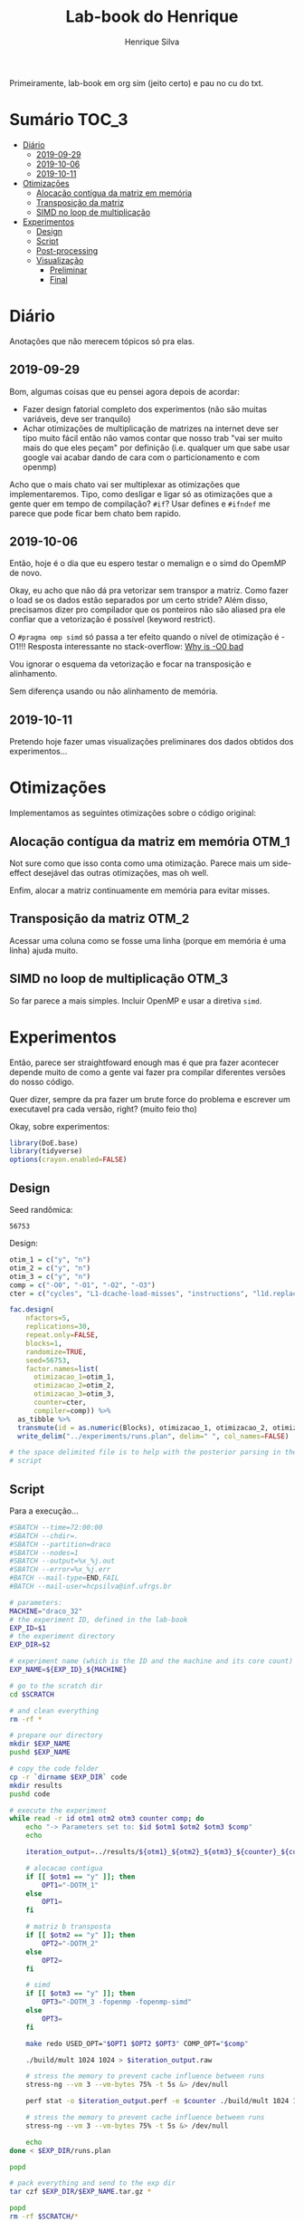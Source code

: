 #+title: Lab-book do Henrique
#+author: Henrique Silva
#+email: hcpsilva@inf.ufrgs.br
#+infojs_opt:
#+property: session *R*
#+property: cache yes
#+property: results graphics
#+property: exports both
#+property: tangle yes

Primeiramente, lab-book em org sim (jeito certo) e pau no cu do txt.

* Sumário                                                             :TOC_3:
- [[#diário][Diário]]
  - [[#2019-09-29][2019-09-29]]
  - [[#2019-10-06][2019-10-06]]
  - [[#2019-10-11][2019-10-11]]
- [[#otimizações][Otimizações]]
  - [[#alocação-contígua-da-matriz-em-memória][Alocação contígua da matriz em memória]]
  - [[#transposição-da-matriz][Transposição da matriz]]
  - [[#simd-no-loop-de-multiplicação][SIMD no loop de multiplicação]]
- [[#experimentos][Experimentos]]
  - [[#design][Design]]
  - [[#script][Script]]
  - [[#post-processing][Post-processing]]
  - [[#visualização][Visualização]]
    - [[#preliminar][Preliminar]]
    - [[#final][Final]]

* Diário

Anotações que não merecem tópicos só pra elas.

** 2019-09-29

Bom, algumas coisas que eu pensei agora depois de acordar:

- Fazer design fatorial completo dos experimentos (não são muitas variáveis,
  deve ser tranquilo)
- Achar otimizações de multiplicação de matrizes na internet deve ser tipo muito
  fácil então não vamos contar que nosso trab "vai ser muito mais do que eles
  peçam" por definição (i.e. qualquer um que sabe usar google vai acabar dando
  de cara com o particionamento e com openmp)

Acho que o mais chato vai ser multiplexar as otimizações que implementaremos.
Tipo, como desligar e ligar só as otimizações que a gente quer em tempo de
compilação? =#if=? Usar defines e =#ifndef= me parece que pode ficar bem chato
bem rapido.

** 2019-10-06

Então, hoje é o dia que eu espero testar o memalign e o simd do OpemMP de
novo.

Okay, eu acho que não dá pra vetorizar sem transpor a matriz. Como fazer o load
se os dados estão separados por um certo stride? Além disso, precisamos dizer
pro compilador que os ponteiros não são aliased pra ele confiar que a
vetorização é possível (keyword restrict).

O =#pragma omp simd= só passa a ter efeito quando o nível de otimização é -O1!!!
Resposta interessante no stack-overflow: [[https://stackoverflow.com/questions/32000917/c-loop-optimization-help-for-final-assignment-with-compiler-optimization-disabl/32001196#32001196][Why is -O0 bad]]

Vou ignorar o esquema da vetorização e focar na transposição e alinhamento.

Sem diferença usando ou não alinhamento de memória.

** 2019-10-11

Pretendo hoje fazer umas visualizações preliminares dos dados obtidos dos
experimentos...

* Otimizações

Implementamos as seguintes otimizações sobre o código original:

** Alocação contígua da matriz em memória                            :OTM_1:

Not sure como que isso conta como uma otimização. Parece mais um side-effect
desejável das outras otimizações, mas oh well.

Enfim, alocar a matriz continuamente em memória para evitar misses.

** Transposição da matriz                                            :OTM_2:

Acessar uma coluna como se fosse uma linha (porque em memória é uma linha) ajuda
muito.

** SIMD no loop de multiplicação                                     :OTM_3:

So far parece a mais simples. Incluir OpenMP e usar a diretiva =simd=.

* Experimentos

Então, parece ser straightfoward enough mas é que pra fazer acontecer depende
muito de como a gente vai fazer pra compilar diferentes versões do nosso
código.

Quer dizer, sempre da pra fazer um brute force do problema e escrever um
executavel pra cada versão, right? (muito feio tho)

Okay, sobre experimentos:

#+begin_src R :session :results none
library(DoE.base)
library(tidyverse)
options(crayon.enabled=FALSE)
#+end_src

** Design

Seed randômica:

#+begin_src R :session :results value :exports results
floor(runif(1,1,99999))
#+end_src

#+RESULTS:
: 56753

Design:

#+begin_src R :session :results none
otim_1 = c("y", "n")
otim_2 = c("y", "n")
otim_3 = c("y", "n")
comp = c("-O0", "-O1", "-O2", "-O3")
cter = c("cycles", "L1-dcache-load-misses", "instructions", "l1d.replacement")

fac.design(
    nfactors=5,
    replications=30,
    repeat.only=FALSE,
    blocks=1,
    randomize=TRUE,
    seed=56753,
    factor.names=list(
      otimizacao_1=otim_1,
      otimizacao_2=otim_2,
      otimizacao_3=otim_3,
      counter=cter,
      compiler=comp)) %>%
  as_tibble %>%
  transmute(id = as.numeric(Blocks), otimizacao_1, otimizacao_2, otimizacao_3, counter, compiler) %>%
  write_delim("../experiments/runs.plan", delim=" ", col_names=FALSE)

# the space delimited file is to help with the posterior parsing in the shell
# script
#+end_src

** Script

Para a execução...

#+begin_src bash :shebang "#!/bin/bash" :tangle ../experiments/exp.slurm
#SBATCH --time=72:00:00
#SBATCH --chdir=.
#SBATCH --partition=draco
#SBATCH --nodes=1
#SBATCH --output=%x_%j.out
#SBATCH --error=%x_%j.err
#BATCH --mail-type=END,FAIL
#BATCH --mail-user=hcpsilva@inf.ufrgs.br

# parameters:
MACHINE="draco_32"
# the experiment ID, defined in the lab-book
EXP_ID=$1
# the experiment directory
EXP_DIR=$2

# experiment name (which is the ID and the machine and its core count)
EXP_NAME=${EXP_ID}_${MACHINE}

# go to the scratch dir
cd $SCRATCH

# and clean everything
rm -rf *

# prepare our directory
mkdir $EXP_NAME
pushd $EXP_NAME

# copy the code folder
cp -r `dirname $EXP_DIR` code
mkdir results
pushd code

# execute the experiment
while read -r id otm1 otm2 otm3 counter comp; do
    echo "-> Parameters set to: $id $otm1 $otm2 $otm3 $comp"
    echo

    iteration_output=../results/${otm1}_${otm2}_${otm3}_${counter}_${comp}_${id}

    # alocacao contigua
    if [[ $otm1 == "y" ]]; then
        OPT1="-DOTM_1"
    else
        OPT1=
    fi

    # matriz b transposta
    if [[ $otm2 == "y" ]]; then
        OPT2="-DOTM_2"
    else
        OPT2=
    fi

    # simd
    if [[ $otm3 == "y" ]]; then
        OPT3="-DOTM_3 -fopenmp -fopenmp-simd"
    else
        OPT3=
    fi

    make redo USED_OPT="$OPT1 $OPT2 $OPT3" COMP_OPT="$comp"

    ./build/mult 1024 1024 > $iteration_output.raw

    # stress the memory to prevent cache influence between runs
    stress-ng --vm 3 --vm-bytes 75% -t 5s &> /dev/null

    perf stat -o $iteration_output.perf -e $counter ./build/mult 1024 1024

    # stress the memory to prevent cache influence between runs
    stress-ng --vm 3 --vm-bytes 75% -t 5s &> /dev/null

    echo
done < $EXP_DIR/runs.plan

popd

# pack everything and send to the exp dir
tar czf $EXP_DIR/$EXP_NAME.tar.gz *

popd
rm -rf $SCRATCH/*
#+end_src

** Post-processing

Agora um leve post-processing dos dados porque não fui esperto o suficiente pra
transformar tudo em csv direto.

#+begin_src bash :results none :async
REPO_DIR=$(dirname $(pwd))
RAW_OUTPUTS=tf_draco_32.tar.gz

pushd $REPO_DIR/experiments/data_1

RAW_DIR=raw_data
CLEAN_DATA=exp_data.csv

mkdir $RAW_DIR
tar -C $RAW_DIR -xzf $RAW_OUTPUTS

echo "rep_id,time,metric,metric_value,optm_1,optm_2,optm_3,comp" > $CLEAN_DATA

for file in $RAW_DIR/results/*.raw; do
    config=(`basename $file .raw | tr _ ' '`)
    perf_obs=`grep -w ${config[3]} ${file%.raw}.perf | awk '{print $1}' | tr -d ,`

    echo "${config[5]},$(cat $file),${config[3]},${perf_obs},${config[0]},${config[1]},${config[2]},$(tr -d - <<< ${config[4]})" >> $CLEAN_DATA
done
#+end_src

Done!

Coloquei tudo na pasta =data_1/= por motivos desses dados serem relativos a
primeira execução do experimento. Algo me diz que vamos executar ele mais vezes
até segunda...

** Visualização

Agora sobre a visualização dos dados... vamos começar com uma preliminar e
depois vamos pra uma de verdadezinha...

*** Preliminar

Bom, começemos com o simples...

Tentando o impacto de somente a otimização 1 dado o nível de otimização do
compilador:

#+begin_src R :tangle yes :session :results output graphics :file images/test_1.png
df <- read_csv("../experiments/data_1/exp_data.csv")

df %>%
  select(time, optm_1, optm_2, optm_3, comp) %>%
  filter(optm_2 == "n", optm_3 == "n") %>%
  select(time, optm_1, comp) %>%
  ggplot(aes(x = optm_1, y = time)) +
  stat_boxplot(geom = 'errorbar', width = 0.2) +
  geom_boxplot(width = 0.2, fill = "lightgrey") +
  facet_grid(cols = vars(comp)) +
  theme_bw() +
  theme(text = element_text(family = "Palatino", size = 16))
#+end_src

#+RESULTS:
[[file:images/test_1.png]]

E agora repetindo o mesmo para a otimização 2...

#+begin_src R :tangle yes :session :results output graphics :file images/test_2.png
df <- read_csv("../experiments/data_1/exp_data.csv")

df %>%
  select(time, optm_1, optm_2, optm_3, comp) %>%
  filter(optm_1 == "n", optm_3 == "n") %>%
  select(time, optm_2, comp) %>%
  ggplot(aes(x = optm_2, y = time)) +
  stat_boxplot(geom = 'errorbar', width = 0.2) +
  geom_boxplot(width = 0.2, fill = "lightgrey") +
  facet_grid(cols = vars(comp)) +
  theme_bw() +
  theme(text = element_text(family = "Palatino", size = 16))
#+end_src

#+RESULTS:
[[file:images/test_2.png]]

E a otimização 3...

#+begin_src R :tangle yes :session :results output graphics :file images/test_3.png
df <- read_csv("../experiments/data_1/exp_data.csv")

df %>%
  select(time, optm_1, optm_2, optm_3, comp) %>%
  filter(optm_1 == "n", optm_2 == "n") %>%
  select(time, optm_3, comp) %>%
  ggplot(aes(x = optm_3, y = time)) +
  stat_boxplot(geom = 'errorbar', width = 0.2) +
  geom_boxplot(width = 0.2, fill = "lightgrey") +
  facet_grid(cols = vars(comp)) +
  theme_bw() +
  theme(text = element_text(family = "Palatino", size = 16))
#+end_src

#+RESULTS:
[[file:images/test_3.png]]

Agora vou tentar ver a diferença de tempo das combinações das otimizações 1, 2 e
3:

#+begin_src R :tangle yes :session :results output graphics :file images/test_4.png
df <- read_csv("../experiments/data_1/exp_data.csv")

df %>%
  select(time, optm_1, optm_2, optm_3, comp) %>%
  filter(optm_1 == "y", optm_2 == "y", optm_3 == "n") %>%
  select(time, comp) %>%
  ggplot(aes(x = comp, y = time)) +
  stat_boxplot(geom = 'errorbar', width = 0.2) +
  geom_boxplot(width = 0.2, fill = "lightgrey") +
  theme_bw() +
  theme(text = element_text(family = "Palatino", size = 16))
#+end_src

#+RESULTS:
[[file:images/test_4.png]]

*** Final

Começando por selecionar o dataset que queremos usar:

#+begin_src R :tangle yes :session :results none
df <- read_csv("../experiments/data_1/exp_data.csv")
#+end_src

Agora, aos gráficos:

**** Diferença de tempo entre ligar as otimizações individualmente

Primeira otimização primeiro

#+begin_src R :tangle yes :session :results output graphics :file images/only_otm_1.png :width 600
df %>%
  select(time, optm_1, optm_2, optm_3, comp) %>%
  filter(optm_2 == "n", optm_3 == "n") %>%
  select(time, optm_1, comp) %>%
  ggplot(aes(x = optm_1, y = time)) +
  stat_boxplot(geom = 'errorbar', width = 0.2) +
  geom_boxplot(width = 0.2, fill = "lightgrey") +
  stat_summary(fun.y = mean, geom = "point", size = 2, color = "red") +
  facet_grid(cols = vars(comp)) +
  labs(x = "Estado da primeira otimização", y = "Tempo (segundos)", title = "Tempo conforme estado da 1ª otimização") +
  scale_x_discrete(labels = c("y" = "Ligada", "n" = "Desligada")) +
  theme_bw() +
  theme(text = element_text(family = "Palatino", size = 16),
        axis.text.x = element_text(angle = 45, vjust = 0.6))
#+end_src

#+RESULTS:
[[file:images/only_otm_1.png]]

E agora a segunda otimização

#+begin_src R :tangle yes :session :results output graphics :file images/only_otm_2.png :width 600
df %>%
  select(time, optm_1, optm_2, optm_3, comp) %>%
  filter(optm_1 == "n", optm_3 == "n") %>%
  select(time, optm_2, comp) %>%
  ggplot(aes(x = optm_2, y = time)) +
  stat_boxplot(geom = 'errorbar', width = 0.2) +
  geom_boxplot(width = 0.2, fill = "lightgrey") +
  stat_summary(fun.y = mean, geom = "point", size = 2, color = "red") +
  facet_grid(cols = vars(comp)) +
  labs(x = "Estado da segunda otimização", y = "Tempo (segundos)", title = "Tempo conforme estado da 2ª otimização") +
  scale_x_discrete(labels = c("y" = "Ligada", "n" = "Desligada")) +
  theme_bw() +
  theme(text = element_text(family = "Palatino", size = 16),
        axis.text.x = element_text(angle = 45, vjust = 0.6))
#+end_src

#+RESULTS:
[[file:images/only_otm_2.png]]

E finalmente a terceira

#+begin_src R :tangle yes :session :results output graphics :file images/only_otm_3.png :width 600
df %>%
  select(time, optm_1, optm_2, optm_3, comp) %>%
  filter(optm_1 == "n", optm_2 == "n") %>%
  select(time, optm_3, comp) %>%
  ggplot(aes(x = optm_3, y = time)) +
  stat_boxplot(geom = 'errorbar', width = 0.2) +
  geom_boxplot(width = 0.2, fill = "lightgrey") +
  stat_summary(fun.y = mean, geom = "point", size = 2, color = "red") +
  facet_grid(cols = vars(comp)) +
  labs(x = "Estado da terceira otimização", y = "Tempo (segundos)", title = "Tempo conforme estado da 3ª otimização") +
  scale_x_discrete(labels = c("y" = "Ligada", "n" = "Desligada")) +
  theme_bw() +
  theme(text = element_text(family = "Palatino", size = 16),
        axis.text.x = element_text(angle = 45, vjust = 0.6))
#+end_src

#+RESULTS:
[[file:images/only_otm_3.png]]

**** Visualizando as diferenças em otimizações dos compiladores

Começando com todas otimizações desligadas

#+begin_src R :tangle yes :session :results output graphics :file images/comp_otm_off.png :width 550
df %>%
  select(time, optm_1, optm_2, optm_3, comp) %>%
  filter(optm_1 == "n", optm_2 == "n", optm_3 == "n") %>%
  select(time, comp) %>%
  ggplot(aes(x = comp, y = time)) +
  stat_boxplot(geom = 'errorbar', width = 0.2) +
  geom_boxplot(width = 0.2, fill = "lightgrey") +
  stat_summary(fun.y = mean, geom = "point", size = 2, color = "red") +
  labs(x = "Otimização de compilação utilizada",
       y = "Tempo (segundos)",
       title = "Tempo conforme otimização de compilador aplicada",
       subtitle = "com todas otimizações de código desligadas") +
  theme_bw() +
  theme(text = element_text(family = "Palatino", size = 16),
        axis.text.x = element_text(angle = 45, vjust = 0.6))
#+end_src

#+RESULTS:
[[file:images/comp_otm_off.png]]

e agora com todas as otimizações ligadas

#+begin_src R :tangle yes :session :results output graphics :file images/comp_otm_on.png :width 550
df %>%
  select(time, optm_1, optm_2, optm_3, comp) %>%
  filter(optm_1 == "y", optm_2 == "y", optm_3 == "y") %>%
  select(time, comp) %>%
  ggplot(aes(x = comp, y = time)) +
  stat_boxplot(geom = 'errorbar', width = 0.2) +
  geom_boxplot(width = 0.2, fill = "lightgrey") +
  stat_summary(fun.y = mean, geom = "point", size = 2, color = "red") +
  labs(x = "Otimização de compilação utilizada",
       y = "Tempo (segundos)",
       title = "Tempo conforme otimização de compilador aplicada",
       subtitle = "com todas otimizações de código ligadas") +
  theme_bw() +
  theme(text = element_text(family = "Palatino", size = 16),
        axis.text.x = element_text(angle = 45, vjust = 0.6))
#+end_src

#+RESULTS:
[[file:images/comp_otm_on.png]]

**** Vendo o impacto nos ciclos de execução

Vamos dar uma olhada geral nas otimizações 2 e 3

#+begin_src R :tangle yes :session :results output graphics :file images/cycles_2_and_3.png :width 600 :height 550
df %>%
  select(metric, metric_value, optm_1, optm_2, optm_3, comp) %>%
  filter(optm_1 == "n", metric == "cycles") %>%
  select(metric_value, optm_2, optm_3, comp) %>%
  ggplot(aes(x = comp, y = metric_value)) +
  stat_boxplot(geom = 'errorbar', width = 0.2) +
  geom_boxplot(width = 0.2, fill = "lightgrey") +
  stat_summary(fun.y = mean, geom = "point", size = 2, color = "red") +
  facet_grid(optm_2 ~ optm_3, labeller = labeller(optm_2 = c(y = "Otimização 2: Ligada", n = "Otimização 2: Desligada"),
                                                  optm_3 = c(y = "Otimização 3: Ligada", n = "Otimização 3: Desligada"))) +
  labs(x = "Otimização de compilação aplicada",
       y = "Número de ciclos",
       title = "Número de ciclos observados",
       subtitle = "conforme uso das otimizações 2 e 3") +
  theme_bw() +
  theme(text = element_text(family = "Palatino", size = 16),
        axis.text.x = element_text(angle = 45, vjust = 0.6))
#+end_src

#+RESULTS:
[[file:images/cycles_2_and_3.png]]

**** Impacto nos misses à L1 conforme uso das otimizações

Focando nas otimizações 1 e 2 pois elas afetam mais a cache:

#+begin_src R :tangle yes :session :results output graphics :file images/misses_1_and_2n.png :width 600 :height 550
df %>%
  select(metric, metric_value, optm_1, optm_2, optm_3, comp) %>%
  filter(optm_3 == "n", optm_2 == "n", metric == "L1-dcache-load-misses") %>%
  select(metric_value, optm_1, optm_2, comp) %>%
  ggplot(aes(x = comp, y = metric_value)) +
  stat_boxplot(geom = 'errorbar', width = 0.2) +
  geom_boxplot(width = 0.2, size = 1.5, fill = "lightgrey") +
  stat_summary(fun.y = mean, geom = "point", size = 2, color = "red") +
  facet_grid(optm_2 ~ optm_1, labeller = labeller(optm_1 = c(y = "Otimização 1: Ligada", n = "Otimização 1: Desligada"),
                                                  optm_2 = c(y = "Otimização 2: Ligada", n = "Otimização 2: Desligada"))) +
  scale_y_continuous(breaks = scales::pretty_breaks(n = 7)) +
  labs(x = "Otimização de compilação aplicada",
       y = "Número de misses à L1 de dados",
       title = "Número de misses observados",
       subtitle = "conforme uso das otimizações 1 e 2") +
  theme_bw() +
  theme(text = element_text(family = "Palatino", size = 16),
        axis.text.x = element_text(angle = 45, vjust = 0.6))
#+end_src

#+RESULTS:
[[file:images/misses_1_and_2n.png]]

#+begin_src R :tangle yes :session :results output graphics :file images/misses_1_and_2y.png :width 600 :height 550
df %>%
  select(metric, metric_value, optm_1, optm_2, optm_3, comp) %>%
  filter(optm_3 == "n", optm_2 == "y", metric == "L1-dcache-load-misses") %>%
  select(metric_value, optm_1, optm_2, comp) %>%
  ggplot(aes(x = comp, y = metric_value)) +
  stat_boxplot(geom = 'errorbar', width = 0.2) +
  geom_boxplot(width = 0.2, fill = "lightgrey") +
  stat_summary(fun.y = mean, geom = "point", size = 2, color = "red") +
  facet_grid(optm_2 ~ optm_1, labeller = labeller(optm_1 = c(y = "Otimização 1: Ligada", n = "Otimização 1: Desligada"),
                                                  optm_2 = c(y = "Otimização 2: Ligada", n = "Otimização 2: Desligada"))) +
  scale_y_continuous(labels = scales::scientific,
                     breaks = scales::pretty_breaks(n = 7)) +
  labs(x = "Otimização de compilação aplicada",
       y = "Número de misses à L1 de dados",
       title = "Número de misses observados no 1º nível de cache de dados",
       subtitle = "conforme uso das otimizações 1 e 2") +
  theme_bw() +
  theme(text = element_text(family = "Palatino", size = 16),
        axis.text.x = element_text(angle = 45, vjust = 0.6))
#+end_src

#+RESULTS:
[[file:images/misses_1_and_2y.png]]
